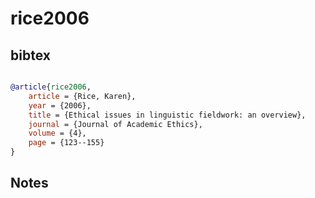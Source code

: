 * rice2006




** bibtex

#+NAME: bibtex
#+BEGIN_SRC bibtex

@article{rice2006,
    article = {Rice, Karen},
    year = {2006},
    title = {Ethical issues in linguistic fieldwork: an overview},
    journal = {Journal of Academic Ethics},
    volume = {4},
    page = {123--155}
}

#+END_SRC




** Notes

